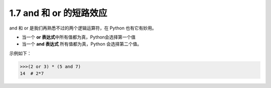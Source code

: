 1.7 and 和 or 的短路效应
========================

|image0|

and 和 or 是我们再熟悉不过的两个逻辑运算符，在 Python 也有它有妙用。

-  当一个 **or 表达式**\ 中所有值都为真，Python会选择第一个值

-  当一个 **and 表达式** 所有值都为真，Python 会选择第二个值。

示例如下：

.. code:: python

   >>>(2 or 3) * (5 and 7)
   14  # 2*7

|image1|

.. |image0| image:: http://image.iswbm.com/20200804124133.png
.. |image1| image:: http://image.iswbm.com/20200607174235.png

